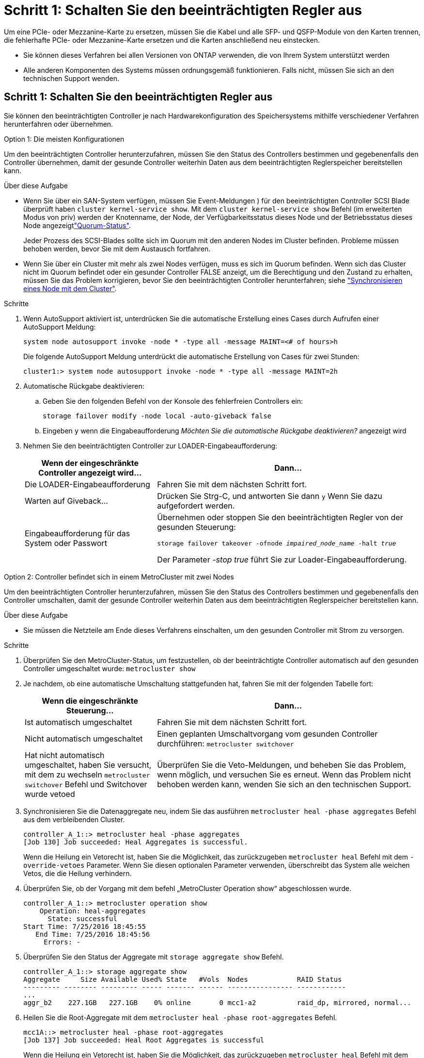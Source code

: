 = Schritt 1: Schalten Sie den beeinträchtigten Regler aus
:allow-uri-read: 


Um eine PCIe- oder Mezzanine-Karte zu ersetzen, müssen Sie die Kabel und alle SFP- und QSFP-Module von den Karten trennen, die fehlerhafte PCIe- oder Mezzanine-Karte ersetzen und die Karten anschließend neu einstecken.

* Sie können dieses Verfahren bei allen Versionen von ONTAP verwenden, die von Ihrem System unterstützt werden
* Alle anderen Komponenten des Systems müssen ordnungsgemäß funktionieren. Falls nicht, müssen Sie sich an den technischen Support wenden.




== Schritt 1: Schalten Sie den beeinträchtigten Regler aus

[role="lead"]
Sie können den beeinträchtigten Controller je nach Hardwarekonfiguration des Speichersystems mithilfe verschiedener Verfahren herunterfahren oder übernehmen.

[role="tabbed-block"]
====
.Option 1: Die meisten Konfigurationen
--
[role="lead"]
Um den beeinträchtigten Controller herunterzufahren, müssen Sie den Status des Controllers bestimmen und gegebenenfalls den Controller übernehmen, damit der gesunde Controller weiterhin Daten aus dem beeinträchtigten Reglerspeicher bereitstellen kann.

.Über diese Aufgabe
* Wenn Sie über ein SAN-System verfügen, müssen Sie Event-Meldungen ) für den beeinträchtigten Controller SCSI Blade überprüft haben  `cluster kernel-service show`. Mit dem `cluster kernel-service show` Befehl (im erweiterten Modus von priv) werden der Knotenname,  der Node, der Verfügbarkeitsstatus dieses Node und der Betriebsstatus dieses Node angezeigtlink:https://docs.netapp.com/us-en/ontap/system-admin/display-nodes-cluster-task.html["Quorum-Status"].
+
Jeder Prozess des SCSI-Blades sollte sich im Quorum mit den anderen Nodes im Cluster befinden. Probleme müssen behoben werden, bevor Sie mit dem Austausch fortfahren.

* Wenn Sie über ein Cluster mit mehr als zwei Nodes verfügen, muss es sich im Quorum befinden. Wenn sich das Cluster nicht im Quorum befindet oder ein gesunder Controller FALSE anzeigt, um die Berechtigung und den Zustand zu erhalten, müssen Sie das Problem korrigieren, bevor Sie den beeinträchtigten Controller herunterfahren; siehe link:https://docs.netapp.com/us-en/ontap/system-admin/synchronize-node-cluster-task.html?q=Quorum["Synchronisieren eines Node mit dem Cluster"^].


.Schritte
. Wenn AutoSupport aktiviert ist, unterdrücken Sie die automatische Erstellung eines Cases durch Aufrufen einer AutoSupport Meldung:
+
`system node autosupport invoke -node * -type all -message MAINT=<# of hours>h`

+
Die folgende AutoSupport Meldung unterdrückt die automatische Erstellung von Cases für zwei Stunden:

+
`cluster1:> system node autosupport invoke -node * -type all -message MAINT=2h`

. Automatische Rückgabe deaktivieren:
+
.. Geben Sie den folgenden Befehl von der Konsole des fehlerfreien Controllers ein:
+
`storage failover modify -node local -auto-giveback false`

.. Eingeben `y` wenn die Eingabeaufforderung _Möchten Sie die automatische Rückgabe deaktivieren?_ angezeigt wird


. Nehmen Sie den beeinträchtigten Controller zur LOADER-Eingabeaufforderung:
+
[cols="1,2"]
|===
| Wenn der eingeschränkte Controller angezeigt wird... | Dann... 


 a| 
Die LOADER-Eingabeaufforderung
 a| 
Fahren Sie mit dem nächsten Schritt fort.



 a| 
Warten auf Giveback...
 a| 
Drücken Sie Strg-C, und antworten Sie dann `y` Wenn Sie dazu aufgefordert werden.



 a| 
Eingabeaufforderung für das System oder Passwort
 a| 
Übernehmen oder stoppen Sie den beeinträchtigten Regler von der gesunden Steuerung:

`storage failover takeover -ofnode _impaired_node_name_ -halt _true_`

Der Parameter _-stop true_ führt Sie zur Loader-Eingabeaufforderung.

|===


--
.Option 2: Controller befindet sich in einem MetroCluster mit zwei Nodes
--
[role="lead"]
Um den beeinträchtigten Controller herunterzufahren, müssen Sie den Status des Controllers bestimmen und gegebenenfalls den Controller umschalten, damit der gesunde Controller weiterhin Daten aus dem beeinträchtigten Reglerspeicher bereitstellen kann.

.Über diese Aufgabe
* Sie müssen die Netzteile am Ende dieses Verfahrens einschalten, um den gesunden Controller mit Strom zu versorgen.


.Schritte
. Überprüfen Sie den MetroCluster-Status, um festzustellen, ob der beeinträchtigte Controller automatisch auf den gesunden Controller umgeschaltet wurde: `metrocluster show`
. Je nachdem, ob eine automatische Umschaltung stattgefunden hat, fahren Sie mit der folgenden Tabelle fort:
+
[cols="1,2"]
|===
| Wenn die eingeschränkte Steuerung... | Dann... 


 a| 
Ist automatisch umgeschaltet
 a| 
Fahren Sie mit dem nächsten Schritt fort.



 a| 
Nicht automatisch umgeschaltet
 a| 
Einen geplanten Umschaltvorgang vom gesunden Controller durchführen: `metrocluster switchover`



 a| 
Hat nicht automatisch umgeschaltet, haben Sie versucht, mit dem zu wechseln `metrocluster switchover` Befehl und Switchover wurde vetoed
 a| 
Überprüfen Sie die Veto-Meldungen, und beheben Sie das Problem, wenn möglich, und versuchen Sie es erneut. Wenn das Problem nicht behoben werden kann, wenden Sie sich an den technischen Support.

|===
. Synchronisieren Sie die Datenaggregate neu, indem Sie das ausführen `metrocluster heal -phase aggregates` Befehl aus dem verbleibenden Cluster.
+
[listing]
----
controller_A_1::> metrocluster heal -phase aggregates
[Job 130] Job succeeded: Heal Aggregates is successful.
----
+
Wenn die Heilung ein Vetorecht ist, haben Sie die Möglichkeit, das zurückzugeben `metrocluster heal` Befehl mit dem `-override-vetoes` Parameter. Wenn Sie diesen optionalen Parameter verwenden, überschreibt das System alle weichen Vetos, die die Heilung verhindern.

. Überprüfen Sie, ob der Vorgang mit dem befehl „MetroCluster Operation show“ abgeschlossen wurde.
+
[listing]
----
controller_A_1::> metrocluster operation show
    Operation: heal-aggregates
      State: successful
Start Time: 7/25/2016 18:45:55
   End Time: 7/25/2016 18:45:56
     Errors: -
----
. Überprüfen Sie den Status der Aggregate mit `storage aggregate show` Befehl.
+
[listing]
----
controller_A_1::> storage aggregate show
Aggregate     Size Available Used% State   #Vols  Nodes            RAID Status
--------- -------- --------- ----- ------- ------ ---------------- ------------
...
aggr_b2    227.1GB   227.1GB    0% online       0 mcc1-a2          raid_dp, mirrored, normal...
----
. Heilen Sie die Root-Aggregate mit dem `metrocluster heal -phase root-aggregates` Befehl.
+
[listing]
----
mcc1A::> metrocluster heal -phase root-aggregates
[Job 137] Job succeeded: Heal Root Aggregates is successful
----
+
Wenn die Heilung ein Vetorecht ist, haben Sie die Möglichkeit, das zurückzugeben `metrocluster heal` Befehl mit dem Parameter -override-vetoes. Wenn Sie diesen optionalen Parameter verwenden, überschreibt das System alle weichen Vetos, die die Heilung verhindern.

. Stellen Sie sicher, dass der Heilungsvorgang abgeschlossen ist, indem Sie den verwenden `metrocluster operation show` Befehl auf dem Ziel-Cluster:
+
[listing]
----

mcc1A::> metrocluster operation show
  Operation: heal-root-aggregates
      State: successful
 Start Time: 7/29/2016 20:54:41
   End Time: 7/29/2016 20:54:42
     Errors: -
----
. Trennen Sie am Controller-Modul mit eingeschränkter Betriebsstörung die Netzteile.


--
====


== Schritt 2: Entfernen Sie das Controller-Modul

[role="lead"]
Um auf Komponenten im Controller-Modul zuzugreifen, müssen Sie das Controller-Modul aus dem Gehäuse entfernen.

. Wenn Sie nicht bereits geerdet sind, sollten Sie sich richtig Erden.
. Lösen Sie die Netzkabelhalter, und ziehen Sie anschließend die Kabel von den Netzteilen ab.
. Lösen Sie den Haken- und Schlaufenriemen, mit dem die Kabel am Kabelführungsgerät befestigt sind, und ziehen Sie dann die Systemkabel und SFPs (falls erforderlich) vom Controller-Modul ab, um zu verfolgen, wo die Kabel angeschlossen waren.
+
Lassen Sie die Kabel im Kabelverwaltungs-Gerät so, dass bei der Neuinstallation des Kabelverwaltungsgeräts die Kabel organisiert sind.

. Entfernen Sie das Kabelführungs-Gerät aus dem Controller-Modul und legen Sie es beiseite.
. Drücken Sie beide Verriegelungsriegel nach unten, und drehen Sie dann beide Verriegelungen gleichzeitig nach unten.
+
Das Controller-Modul wird leicht aus dem Chassis entfernt.

+
image::../media/drw_c400_remove_controller_IEOPS-1216.svg[Controller entfernen]

+
[cols="10a,90a"]
|===


 a| 
image:../media/icon_round_1.png["Legende Nummer 1"]
 a| 
Verriegelungsriegel



 a| 
image:../media/icon_round_2.png["Legende Nummer 2"]
 a| 
Der Controller bewegt sich leicht aus dem Chassis

|===
. Schieben Sie das Controller-Modul aus dem Gehäuse.
+
Stellen Sie sicher, dass Sie die Unterseite des Controller-Moduls unterstützen, während Sie es aus dem Gehäuse schieben.

. Stellen Sie das Controller-Modul auf eine stabile, flache Oberfläche.




== Schritt 3: Ersetzen Sie eine PCIe-Karte

[role="lead"]
Um eine PCIe-Karte zu ersetzen, müssen Sie die ausgefallene PCIe-Karte ausfindig machen, den Riser, der die Karte enthält, aus dem Controller-Modul entfernen, die Karte austauschen und dann den PCIe-Riser im Controller-Modul wieder einsetzen.

Sie können die folgende Animation, Illustration oder die geschriebenen Schritte zum Ersetzen einer PCIe-Karte verwenden.

.Animation: Ersetzen Sie eine PCIe-Karte
video::ed42334e-8eb2-48dd-b447-b0300189230f[panopto]
image:../media/drw_c400_replace_PCIe_cards_IEOPS-1235.svg["Breite=500 px"]

[cols="10,90"]
|===


 a| 
image:../media/icon_round_1.png["Legende Nummer 1"]
 a| 
Riserverriegelung



 a| 
image:../media/icon_round_2.png["Legende Nummer 2"]
 a| 
Verriegelung der PCI-Karte



 a| 
image:../media/icon_round_3.png["Legende Nummer 3"]
 a| 
PCI-Sperrplatte



 a| 
image:../media/icon_round_4.png["Legende Nummer 4"]
 a| 
PCI-Karte

|===
. Entfernen Sie den Riser mit der auszutauschenden Karte:
+
.. Öffnen Sie den Luftkanal, indem Sie die Verriegelungslaschen an den Seiten des Luftkanals drücken, ihn zur Rückseite des Controller-Moduls schieben und dann in seine vollständig geöffnete Position drehen.
.. Entfernen Sie alle SFP- oder QSFP-Module, die sich möglicherweise in den PCIe-Karten enthalten haben.
.. Drehen Sie die Riserverriegelung auf der linken Seite des Steigrohrs nach oben und in Richtung Luftkanal.
+
Der Riser hebt sich leicht vom Controller-Modul auf.

.. Heben Sie den Riser gerade nach oben und legen Sie ihn auf einer stabilen, flachen Oberfläche beiseite.


. Entfernen Sie die PCIe-Karte aus dem Riser:
+
.. Drehen Sie den Riser so, dass Sie auf die PCIe-Karte zugreifen können.
.. Drücken Sie die Sicherungshalterung an der Seite des PCIe-Riser und drehen Sie sie dann in die offene Position.
.. Nur für Aufsteher 2 und 3 die Seitenverkleidung nach oben schwenken.
.. Entfernen Sie die PCIe-Karte aus dem Riser, indem Sie die Halterung vorsichtig nach oben drücken und die Karte gerade aus dem Sockel heben.


. Installieren Sie die Ersatz-PCIe-Karte in den Riser, indem Sie die Karte am Sockel ausrichten, drücken Sie die Karte in den Sockel und schließen Sie dann die Seitenwand am Riser, sofern vorhanden.
+
Achten Sie darauf, dass Sie die Karte richtig im Steckplatz ausrichten und sogar Druck auf die Karte ausüben, wenn Sie sie in der Steckdose einsetzen. Die PCIe-Karte muss vollständig und gleichmäßig im Steckplatz eingesetzt sein.

+

NOTE: Wenn Sie eine Karte in den unteren Steckplatz einsetzen und den Kartensteckplatz nicht gut sehen können, entfernen Sie die obere Karte, damit Sie den Kartensteckplatz sehen, die Karte installieren und dann die Karte, die Sie aus dem oberen Steckplatz entfernt haben, wieder einsetzen können.

. Installieren Sie den Riser wieder:
+
.. Richten Sie den Riser an den Stiften an der Seite des Riser-Sockels aus und senken Sie den Riser an den Stiften nach unten.
.. Schieben Sie den Riser in den Sockel auf dem Motherboard.
.. Drehen Sie die Verriegelung bündig mit dem Blech auf dem Riser ab.






== Schritt 4: Tauschen Sie die Mezzanine-Karte aus

[role="lead"]
Die Mezzanine-Karte befindet sich unter der Risernummer 3 (Steckplatz 4 und 5). Sie müssen diesen Riser entfernen, um auf die Mezzanine-Karte zuzugreifen, die Mezzanine-Karte austauschen und dann die Riser-Nummer 3 neu installieren. Weitere Informationen finden Sie in der FRU-Zuordnung des Controller-Moduls.

Sie können die Mezzanine-Karte mit der folgenden Animation, Illustration oder den schriftlichen Schritten ersetzen.

.Animation - Ersetzen Sie die Mezzanine-Karte
video::e3fd32b6-bdbb-4c53-b666-b030018a5744[panopto]
image::../media/drw_c400_replace-mezz-card_IEOPS-1236.svg[drw c400 Austauschen sie die mezz-Karte IEOPS 1236]

[cols="10a,90a"]
|===


 a| 
image:../media/icon_round_1.png["Legende Nummer 1"]
 a| 
PCI-Riser



 a| 
image:../media/icon_round_2.png["Legende Nummer 2"]
 a| 
Rändelschraube für Riser



 a| 
image:../media/icon_round_3.png["Legende Nummer 3"]
 a| 
Riserkarte

|===
. Entfernen Sie die Risernummer 3 (Steckplätze 4 und 5):
+
.. Öffnen Sie den Luftkanal, indem Sie die Verriegelungslaschen an den Seiten des Luftkanals drücken, ihn zur Rückseite des Controller-Moduls schieben und dann in seine vollständig geöffnete Position drehen.
.. Entfernen Sie alle SFP- oder QSFP-Module, die sich möglicherweise in den PCIe-Karten enthalten haben.
.. Drehen Sie die Riserverriegelung auf der linken Seite des Steigrohrs nach oben und in Richtung Luftkanal.
+
Der Riser hebt sich leicht vom Controller-Modul auf.

.. Heben Sie den Riser an und legen Sie ihn auf eine stabile, flache Oberfläche.


. Setzen Sie die Mezzanine-Karte wieder ein:
+
.. Entfernen Sie alle QSFP- oder SFP-Module von der Karte.
.. Lösen Sie die Rändelschrauben auf der Mezzanine-Karte, und heben Sie die Karte vorsichtig direkt aus der Steckdose, und legen Sie sie beiseite.
.. Richten Sie die Ersatzkarte über die Buchse und die Führungsstifte aus, und schieben Sie die Karte vorsichtig in die Buchse.
.. Ziehen Sie die Rändelschrauben auf der Mezzanine-Karte fest.


. Installieren Sie den Riser wieder:
+
.. Richten Sie den Riser an den Stiften an der Seite des Riser-Sockels aus und senken Sie den Riser an den Stiften nach unten.
.. Schieben Sie den Riser in den Sockel auf dem Motherboard.
.. Drehen Sie die Verriegelung bündig mit dem Blech auf dem Riser ab.






== Schritt 5: Installieren Sie das Controller-Modul

Nachdem Sie die Komponente im Controller-Modul ersetzt haben, müssen Sie das Controller-Modul wieder in das Gehäuse einsetzen und dann im Wartungsmodus booten.

. Wenn Sie dies noch nicht getan haben, schließen Sie den Luftkanal.
. Richten Sie das Ende des Controller-Moduls an der Öffnung im Gehäuse aus, und drücken Sie dann vorsichtig das Controller-Modul zur Hälfte in das System.
+

NOTE: Setzen Sie das Controller-Modul erst dann vollständig in das Chassis ein, wenn Sie dazu aufgefordert werden.

. Das System nach Bedarf neu einsetzen.
+
Wenn Sie die Medienkonverter (QSFPs oder SFPs) entfernt haben, sollten Sie diese erneut installieren, wenn Sie Glasfaserkabel verwenden.

. Schließen Sie die Installation des Controller-Moduls ab:
+
.. Schließen Sie das Netzkabel an das Netzteil an, setzen Sie die Sicherungshülse des Netzkabels wieder ein, und schließen Sie dann das Netzteil an die Stromquelle an.
.. Drücken Sie das Controller-Modul mithilfe der Verriegelungsverriegelungen fest in das Gehäuse, bis es auf die Mittelebene trifft und vollständig sitzt.
+
Die Verriegelungen steigen, wenn das Controller-Modul voll eingesetzt ist.

+

NOTE: Beim Einschieben des Controller-Moduls in das Gehäuse keine übermäßige Kraft verwenden, um Schäden an den Anschlüssen zu vermeiden.

+
Das Controller-Modul beginnt zu booten, sobald es vollständig im Gehäuse sitzt. Bereiten Sie sich darauf vor, den Bootvorgang zu unterbrechen.

.. Setzen Sie das Controller-Modul vollständig in das Gehäuse ein, indem Sie die Verriegelungsriegel nach oben drehen, kippen Sie sie so, dass sie die Sicherungsstifte entfernen, den Controller vorsichtig ganz nach innen schieben und dann die Verriegelungsriegel in die verriegelte Position senken.
.. Wenn Sie dies noch nicht getan haben, installieren Sie das Kabelverwaltungsgerät neu.
.. Unterbrechen Sie den normalen Boot-Prozess und booten Sie zu LOADER, indem Sie drücken `Ctrl-C`.
+

NOTE: Wenn das System im Startmenü stoppt, wählen Sie die Option zum Booten in LOADER.

.. Geben Sie an der LOADER-Eingabeaufforderung ein `bye` Um die PCIe-Karten und andere Komponenten neu zu initialisieren und den Controller neu zu starten.


. Wiederherstellung des normalen Betriebs des Controllers durch Zurückgeben des Speichers: `storage failover giveback -ofnode _impaired_node_name_`
. Wenn die automatische Rückübertragung deaktiviert wurde, aktivieren Sie sie erneut: `storage failover modify -node local -auto-giveback true`




== Schritt 6: Stellen Sie das Controller-Modul wieder in Betrieb

Um den Controller wiederherzustellen, müssen Sie das System erneut einspielen, das Controller-Modul zurückgeben und dann das automatische Giveback wieder aktivieren.

. Das System nach Bedarf neu einsetzen.
+
Wenn Sie die Medienkonverter (QSFPs oder SFPs) entfernt haben, sollten Sie diese erneut installieren, wenn Sie Glasfaserkabel verwenden.

. Wiederherstellung des normalen Betriebs des Controllers durch Zurückgeben des Speichers: `storage failover giveback -ofnode _impaired_node_name_`
. Wenn die automatische Rückübertragung deaktiviert wurde, aktivieren Sie sie erneut: `storage failover modify -node local -auto-giveback true`




== Schritt 7: Aggregate in einer MetroCluster Konfiguration mit zwei Nodes zurückwechseln

Dieser Task gilt nur für MetroCluster-Konfigurationen mit zwei Nodes.

.Schritte
. Vergewissern Sie sich, dass sich alle Nodes im befinden `enabled` Bundesland: `metrocluster node show`
+
[listing]
----
cluster_B::>  metrocluster node show

DR                           Configuration  DR
Group Cluster Node           State          Mirroring Mode
----- ------- -------------- -------------- --------- --------------------
1     cluster_A
              controller_A_1 configured     enabled   heal roots completed
      cluster_B
              controller_B_1 configured     enabled   waiting for switchback recovery
2 entries were displayed.
----
. Überprüfen Sie, ob die Neusynchronisierung auf allen SVMs abgeschlossen ist: `metrocluster vserver show`
. Überprüfen Sie, ob die automatischen LIF-Migrationen durch die heilenden Vorgänge erfolgreich abgeschlossen wurden: `metrocluster check lif show`
. Führen Sie den Wechsel zurück mit dem aus `metrocluster switchback` Befehl von einem beliebigen Node im verbleibenden Cluster
. Stellen Sie sicher, dass der Umkehrvorgang abgeschlossen ist: `metrocluster show`
+
Der Vorgang zum zurückwechseln wird weiterhin ausgeführt, wenn sich ein Cluster im befindet `waiting-for-switchback` Bundesland:

+
[listing]
----
cluster_B::> metrocluster show
Cluster              Configuration State    Mode
--------------------	------------------- 	---------
 Local: cluster_B configured       	switchover
Remote: cluster_A configured       	waiting-for-switchback
----
+
Der Vorgang zum zurückwechseln ist abgeschlossen, wenn sich die Cluster im befinden `normal` Bundesland:

+
[listing]
----
cluster_B::> metrocluster show
Cluster              Configuration State    Mode
--------------------	------------------- 	---------
 Local: cluster_B configured      		normal
Remote: cluster_A configured      		normal
----
+
Wenn ein Wechsel eine lange Zeit in Anspruch nimmt, können Sie den Status der in-progress-Basispläne über die überprüfen `metrocluster config-replication resync-status show` Befehl.

. Wiederherstellung beliebiger SnapMirror oder SnapVault Konfigurationen




== Schritt 8: Senden Sie das fehlgeschlagene Teil an NetApp zurück

Senden Sie das fehlerhafte Teil wie in den dem Kit beiliegenden RMA-Anweisungen beschrieben an NetApp zurück.  https://mysupport.netapp.com/site/info/rma["Rückgabe und Austausch von Teilen"]Weitere Informationen finden Sie auf der Seite.
